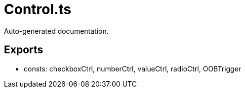 = Control.ts
:source_path: modules/lur.e/src/lure/core/Control.ts

Auto-generated documentation.

== Exports
- consts: checkboxCtrl, numberCtrl, valueCtrl, radioCtrl, OOBTrigger
